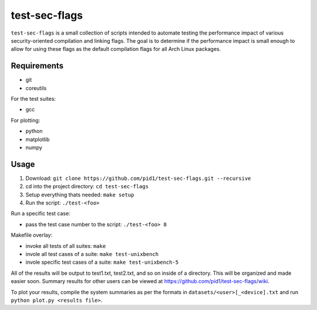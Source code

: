 test-sec-flags
==============

``test-sec-flags`` is a small collection of scripts intended to automate testing the
performance impact of various security-oriented compilation and linking flags. The goal
is to determine if the performance impact is small enough to allow for using these
flags as the default compilation flags for all Arch Linux packages.

Requirements
------------

- git
- coreutils

For the test suites:

- gcc

For plotting:

- python
- matplotlib
- numpy

Usage
-----

1. Download: ``git clone https://github.com/pid1/test-sec-flags.git --recursive``
2. cd into the project directory: ``cd test-sec-flags``
3. Setup everything thats needed: ``make setup``
4. Run the script: ``./test-<foo>``

Run a specific test case:

- pass the test case number to the script: ``./test-<foo> 8``

Makefile overlay:

- invoke all tests of all suites: ``make``
- invole all test cases of a suite: ``make test-unixbench``
- invole specific test cases of a suite: ``make test-unixbench-5``

All of the results will be output to test1.txt, test2.txt, and so on inside of a directory. This will be organized and made easier soon. Summary results for other users can be viewed at https://github.com/pid1/test-sec-flags/wiki.

To plot your results, compile the system summaries as per the formats in ``datasets/<user>[_<device].txt`` and run ``python plot.py <results file>``.
